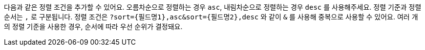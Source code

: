 다음과 같은 정렬 조건을 추가할 수 있어요. 오름차순으로 정렬하는 경우 `asc`, 내림차순으로 정렬하는 경우 `desc` 를 사용해주세요. 정렬 기준과 정렬 순서는 `,` 로 구분됩니다. 정렬 조건은 `?sort={필드명1},asc&sort={필드명2},desc` 와 같이 `&` 를 사용해 중복으로 사용할 수 있어요. 여러 개의 정렬 기준을 사용한 경우, 순서에 따라 우선 순위가 결정돼요.